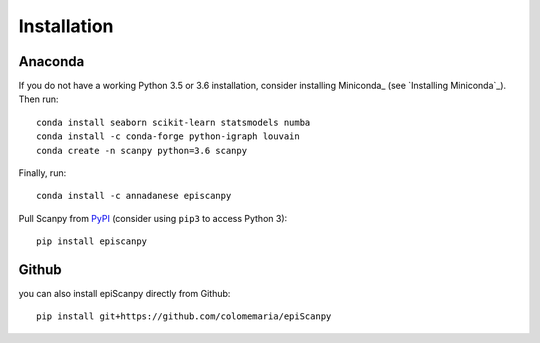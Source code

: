 Installation
------------

Anaconda
~~~~~~~~

If you do not have a working Python 3.5 or 3.6 installation, consider
installing Miniconda_ (see `Installing Miniconda`_). Then run::

    conda install seaborn scikit-learn statsmodels numba
    conda install -c conda-forge python-igraph louvain
    conda create -n scanpy python=3.6 scanpy
    
Finally, run::  

    conda install -c annadanese episcanpy



Pull Scanpy from `PyPI <https://pypi.org/project/episcanpy>`__ (consider
using ``pip3`` to access Python 3)::

    pip install episcanpy
    
    
   
Github
~~~~~~

you can also install epiScanpy directly from Github::

    pip install git+https://github.com/colomemaria/epiScanpy
